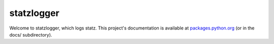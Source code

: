 statzlogger
===========

Welcome to statzlogger, which logs statz. This project's documentation is
available at `packages.python.org`_ (or in the docs/ subdirectory).

.. _packages.python.org:    http://packages.python.org/statzlogger
